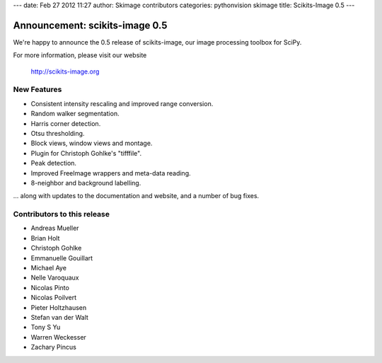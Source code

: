 ---
date: Feb 27 2012 11:27
author: Skimage contributors
categories: pythonvision skimage
title: Scikits-Image 0.5
---

Announcement: scikits-image 0.5
===============================

We're happy to announce the 0.5 release of scikits-image, our image processing
toolbox for SciPy.

For more information, please visit our website

  http://scikits-image.org

New Features
------------
- Consistent intensity rescaling and improved range conversion.
- Random walker segmentation.
- Harris corner detection.
- Otsu thresholding.
- Block views, window views and montage.
- Plugin for Christoph Gohlke's "tifffile".
- Peak detection.
- Improved FreeImage wrappers and meta-data reading.
- 8-neighbor and background labelling.

... along with updates to the documentation and website, and a number of bug
fixes.

Contributors to this release
----------------------------
* Andreas Mueller
* Brian Holt
* Christoph Gohlke
* Emmanuelle Gouillart
* Michael Aye
* Nelle Varoquaux
* Nicolas Pinto
* Nicolas Poilvert
* Pieter Holtzhausen
* Stefan van der Walt
* Tony S Yu
* Warren Weckesser
* Zachary Pincus

